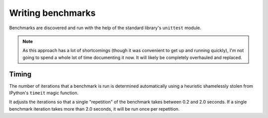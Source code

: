 .. _writing-benchmarks:

Writing benchmarks
==================

Benchmarks are discovered and run with the help of the standard
library's ``unittest`` module.

.. note::

    As this approach has a lot of shortcomings (though it was
    convenient to get up and running quickly), I'm not going to spend
    a whole lot of time documenting it now.  It will likely be
    completely overhauled and replaced.

Timing
------

The number of iterations that a benchmark is run is determined
automatically using a heuristic shamelessly stolen from IPython's
``timeit`` magic function.

It adjusts the iterations so that a single "repetition" of the
benchmark takes between 0.2 and 2.0 seconds.  If a single benchmark
iteration takes more than 2.0 seconds, it will be run once per
repetition.

